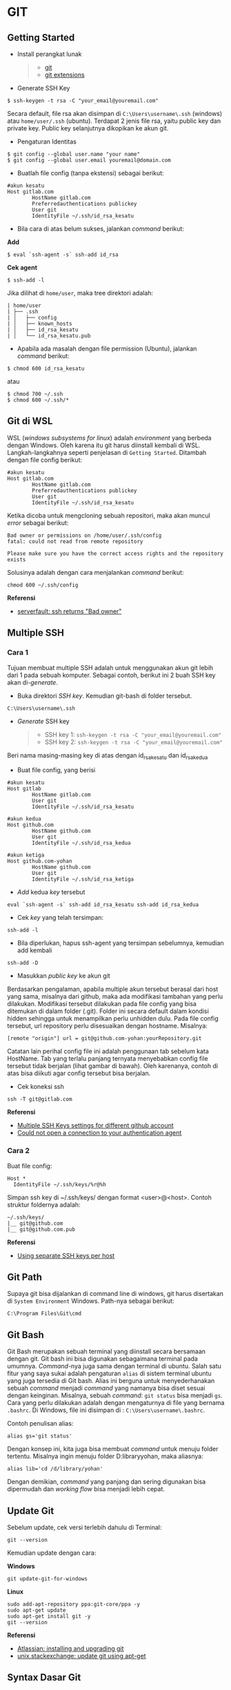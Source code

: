 #+STARTUP: overview

* GIT

** Getting Started

- Install perangkat lunak

  #+BEGIN_QUOTE

    - [[https://git-scm.com/download/win][git]]
    - [[https://gitextensions.github.io/][git extensions]]
  #+END_QUOTE

- Generate SSH Key

#+BEGIN_EXAMPLE
    $ ssh-keygen -t rsa -C "your_email@youremail.com"
#+END_EXAMPLE

Secara default, file rsa akan disimpan di =C:\Users\username\.ssh=
(windows) atau =home/user/.ssh= (ubuntu). Terdapat 2 jenis file rsa,
yaitu public key dan private key. Public key selanjutnya dikopikan ke
akun git.

- Pengaturan Identitas

#+BEGIN_EXAMPLE
    $ git config --global user.name "your name"
    $ git config --global user.email youremail@domain.com
#+END_EXAMPLE

- Buatlah file config (tanpa ekstensi) sebagai berikut:

#+BEGIN_EXAMPLE
    #akun kesatu
    Host gitlab.com
            HostName gitlab.com
            Preferredauthentications publickey
            User git
            IdentityFile ~/.ssh/id_rsa_kesatu
#+END_EXAMPLE

- Bila cara di atas belum sukses, jalankan /command/ berikut:

*Add*

#+BEGIN_EXAMPLE
    $ eval `ssh-agent -s` ssh-add id_rsa
#+END_EXAMPLE

*Cek agent*

#+BEGIN_EXAMPLE
    $ ssh-add -l
#+END_EXAMPLE

Jika dilihat di =home/user=, maka tree direktori adalah:

#+BEGIN_EXAMPLE
    | home/user
    | ├── .ssh
    | │   ├── config
    | │   ├── known_hosts
    | │   ├── id_rsa_kesatu
    | │   └── id_rsa_kesatu.pub
#+END_EXAMPLE

- Apabila ada masalah dengan file permission (Ubuntu), jalankan
  /command/ berikut:

#+BEGIN_EXAMPLE
    $ chmod 600 id_rsa_kesatu 
#+END_EXAMPLE

atau

#+BEGIN_EXAMPLE
    $ chmod 700 ~/.ssh
    $ chmod 600 ~/.ssh/*
#+END_EXAMPLE

** Git di WSL

WSL (/windows subsystems for linux/) adalah /environment/ yang berbeda
dengan Windows. Oleh karena itu git harus diinstall kembali di WSL.
Langkah-langkahnya seperti penjelasan di =Getting Started=. Ditambah
dengan file config berikut:

#+BEGIN_EXAMPLE
    #akun kesatu
    Host gitlab.com
            HostName gitlab.com
            Preferredauthentications publickey
            User git
            IdentityFile ~/.ssh/id_rsa_kesatu
#+END_EXAMPLE

Ketika dicoba untuk mengcloning sebuah repositori, maka akan muncul
/error/ sebagai berikut:

#+BEGIN_EXAMPLE
    Bad owner or permissions on /home/user/.ssh/config
    fatal: could not read from remote repository

    Please make sure you have the correct access rights and the repository
    exists
#+END_EXAMPLE

Solusinya adalah dengan cara menjalankan /command/ berikut:

#+BEGIN_EXAMPLE
    chmod 600 ~/.ssh/config
#+END_EXAMPLE

*Referensi*

- [[https://serverfault.com/questions/253313/ssh-returns-bad-owner-or-permissions-on-ssh-config][serverfault:
  ssh returns "Bad owner"]]

** Multiple SSH
*** Cara 1
    :PROPERTIES:
    :CUSTOM_ID: cara-1
    :END:

Tujuan membuat multiple SSH adalah untuk menggunakan akun git lebih dari
1 pada sebuah komputer. Sebagai contoh, berikut ini 2 buah SSH key akan
di-/generate/.

- Buka direktori /SSH key/. Kemudian git-bash di folder tersebut.

#+BEGIN_EXAMPLE
    C:\Users\username\.ssh
#+END_EXAMPLE

- /Generate/ SSH key

  #+BEGIN_QUOTE

    - SSH key 1: =ssh-keygen -t rsa -C "your_email@youremail.com"=
    - SSH key 2: =ssh-keygen -t rsa -C "your_email@youremail.com"=
  #+END_QUOTE

Beri nama masing-masing key di atas dengan id_rsa_kesatu dan
id_rsa_kedua

- Buat file config, yang berisi

#+BEGIN_EXAMPLE
    #akun kesatu
    Host gitlab
            HostName gitlab.com
            User git
            IdentityFile ~/.ssh/id_rsa_kesatu

    #akun kedua
    Host github.com
            HostName github.com
            User git
            IdentityFile ~/.ssh/id_rsa_kedua

    #akun ketiga
    Host github.com-yohan
            HostName github.com
            User git
            IdentityFile ~/.ssh/id_rsa_ketiga
#+END_EXAMPLE

- /Add/ kedua /key/ tersebut

#+BEGIN_EXAMPLE
    eval `ssh-agent -s` ssh-add id_rsa_kesatu ssh-add id_rsa_kedua
#+END_EXAMPLE

- Cek /key/ yang telah tersimpan:

#+BEGIN_EXAMPLE
    ssh-add -l
#+END_EXAMPLE

- Bila diperlukan, hapus ssh-agent yang tersimpan sebelumnya, kemudian
  add kembali

#+BEGIN_EXAMPLE
    ssh-add -D
#+END_EXAMPLE

- Masukkan /public key/ ke akun git

Berdasarkan pengalaman, apabila multiple akun tersebut berasal dari host
yang sama, misalnya dari github, maka ada modifikasi tambahan yang perlu
dilakukan. Modifikasi tersebut dilakukan pada file config yang bisa
ditemukan di dalam folder (.git). Folder ini secara default dalam
kondisi hidden sehingga untuk menampilkan perlu unhidden dulu. Pada file
config tersebut, url repository perlu disesuaikan dengan hostname.
Misalnya:

#+BEGIN_EXAMPLE
    [remote "origin"] url = git@github.com-yohan:yourRepository.git
#+END_EXAMPLE

Catatan lain perihal config file ini adalah penggunaan tab sebelum kata
HostName. Tab yang terlalu panjang ternyata menyebabkan config file
tersebut tidak berjalan (lihat gambar di bawah). Oleh karenanya, contoh
di atas bisa diikuti agar config tersebut bisa berjalan.

[[file:images/error.png]]

- Cek koneksi ssh

#+BEGIN_EXAMPLE
    ssh -T git@gitlab.com
#+END_EXAMPLE

*Referensi*

- [[https://gist.github.com/jexchan/2351996][Multiple SSH Keys settings
  for different github account]]
- [[https://stackoverflow.com/questions/17846529/could-not-open-a-connection-to-your-authentication-agent][Could
  not open a connection to your authentication agent]]

*** Cara 2
    :PROPERTIES:
    :CUSTOM_ID: cara-2
    :END:

Buat file config:

#+BEGIN_EXAMPLE
    Host *
      IdentityFile ~/.ssh/keys/%r@%h
#+END_EXAMPLE

Simpan ssh key di ~/.ssh/keys/ dengan format <user>@<host>. Contoh
struktur foldernya adalah:

#+BEGIN_EXAMPLE
    ~/.ssh/keys/
    |__ git@github.com
    |__ git@github.com.pub
#+END_EXAMPLE

*Referensi*

- [[https://ricostacruz.com/til/using-separate-ssh-keys-per-host][Using
  separate SSH keys per host]]

** Git Path

Supaya git bisa dijalankan di command line di windows, git harus
disertakan di =System Environment= Windows. Path-nya sebagai berikut:

#+BEGIN_EXAMPLE
    C:\Program Files\Git\cmd
#+END_EXAMPLE

** Git Bash

Git Bash merupakan sebuah terminal yang diinstall secara bersamaan
dengan git. Git bash ini bisa digunakan sebagaimana terminal pada
umumnya. /Command/-nya juga sama dengan terminal di ubuntu. Salah satu
fitur yang saya sukai adalah pengaturan =alias= di sistem terminal
ubuntu yang juga tersedia di Git bash. Alias ini berguna untuk
menyederhanakan sebuah /command/ menjadi /command/ yang namanya bisa
diset sesuai dengan keinginan. Misalnya, sebuah /command/: =git status=
bisa menjadi =gs=. Cara yang perlu dilakukan adalah dengan mengaturnya
di file yang bernama =.bashrc=. Di Windows, file ini disimpan di :
=C:\Users\username\.bashrc=.

Contoh penulisan alias:

#+BEGIN_EXAMPLE
    alias gs='git status'
#+END_EXAMPLE

Dengan konsep ini, kita juga bisa membuat /command/ untuk menuju folder
tertentu. Misalnya ingin menuju folder D:libraryyohan, maka aliasnya:

#+BEGIN_EXAMPLE
    alias lib='cd /d/library/yohan'
#+END_EXAMPLE

Dengan demikian, /command/ yang panjang dan sering digunakan bisa
dipermudah dan /working flow/ bisa menjadi lebih cepat.

** Update Git

Sebelum update, cek versi terlebih dahulu di Terminal:

#+BEGIN_EXAMPLE
    git --version
#+END_EXAMPLE

Kemudian update dengan cara:

*Windows*

#+BEGIN_EXAMPLE
    git update-git-for-windows
#+END_EXAMPLE

*Linux*

#+BEGIN_EXAMPLE
    sudo add-apt-repository ppa:git-core/ppa -y
    sudo apt-get update
    sudo apt-get install git -y
    git --version
#+END_EXAMPLE

*Referensi*

- [[https://confluence.atlassian.com/bitbucketserver/installing-and-upgrading-git-776640906.html][Atlassian:
  installing and upgrading git]]
- [[https://unix.stackexchange.com/questions/33617/how-can-i-update-to-a-newer-version-of-git-using-apt-get][unix.stackexchange:
  update git using apt-get]]

** Syntax Dasar Git

Syntax dasar untuk melakukan push dan pull melalui terminal (di windows:
git bash).

- Push

#+BEGIN_EXAMPLE
    $ git status
    $ git add . 
    $ git commit -m "isi pesan di sini"
    $ git push origin master
#+END_EXAMPLE

- Pull

#+BEGIN_EXAMPLE
    $ git pull origin master
#+END_EXAMPLE

*Referensi*

- [[https://git-scm.com/docs/gittutorial][git-scm: basic syntax]]

** Membuat Repositori Baru

Ada 2 cara untuk membuat repositori git. Pertama dengan cara cloning
repositori dari remote. Kedua dengan cara menjadikan eksisting folder
menjadi git repositori. Untuk kedua langkah tersebut, langkah awalnya
adalah sama, yaitu membuat /remote repository/. Selanjutnya dapat
mengikuti langkah-langkah berikut:

- Cloning Repositori

#+BEGIN_EXAMPLE
    git clone "url git repository" `
#+END_EXAMPLE

- Existing Folder

#+BEGIN_EXAMPLE
    git init
    git remote add origin "url git repository"
#+END_EXAMPLE

Setelah folder dibuat dan diisi dengan files, maka selanjutnya data
tersebut bisa disimpan di /remote repository/ dengan cara:

#+BEGIN_EXAMPLE
    git add . 
    git commit -m "initial commit"
    git push -u origin master
#+END_EXAMPLE

** Mengabaikan File

Terkadang ada files di dalam folder git yang tidak ingin kita /push/ ke
repositori. Files tersebut memungkinkan di-/ignore/ dengan cara
mendefinisikan dalam sebuah file dengan ekstensi *.gitignore*.

Sebagai contoh folder yang bernama *tes* ingin diabaikan oleh git maka
isi dari file *.gitignore* adalah:

#+BEGIN_EXAMPLE
    # Ignore folder named 'tes'
    files/tes/
#+END_EXAMPLE

File *.gitignore* ini bisa ditempatkan di folder mana saja di dalam file
git. URL folder yang diabaikannya mengunakan URL relative terhadap file
*.gitignore*.

** Submodule

/Command/ untuk meng-/cloning/ git repository sebagai submodule sebagai
berikut:

#+BEGIN_EXAMPLE
    git submodule add [url to git repo]
    git submodule init
#+END_EXAMPLE

*Referensi*

- [[https://www.vogella.com/tutorials/GitSubmodules/article.html][Using
  submodules in Git - Tutorial]]

** Git Branch

Ketika membuat sebuah repositori di git, maka secara default akan
dibuatkan sebuah repositori yang bernama =master=. Repositori ini
sebenarnya adalah sebuah branch. Di dalam git, memungkinkan untuk
mengcloning branch tersebut dengan menggunakan nama branch yang baru.
Dengan demikian, perubahan yang terjadi di branch yang baru tidak
langsung mengubah data di =master=.

Setiap commit yang dilakukan disimpan sebagai snapshot data pada commit
tersebut. Contoh snapshot commit pada branch master adalah sebagai
berikut:

[[file:images/gitbranch_initial.svg]]

Data tersebut bisa dilihat dengan /command/:

#+BEGIN_EXAMPLE
    git log --oneline
#+END_EXAMPLE

Branch master tersebut memiliki 3 buah commit. Commit yang terakhir
ditandai dengan pointer =head=. Misalnya pada contoh ini, branch yang
bernama testing dibuat dengan cara:

#+BEGIN_EXAMPLE
    git branch testing
#+END_EXAMPLE

Maka akan ada 2 buah branch sebagai berikut:

[[file:images/gitbranch_testing.svg]]

Sampai sini, branch testing hanya ada di lokal komputer.

Untuk bekerja dengan branch =testing=, jalankan /command/ berikut:

#+BEGIN_EXAMPLE
    git checkout testing
#+END_EXAMPLE

Maka pointer head akan berpindah ke branch testing.

[[file:images/gitbranch_testing_head.svg]]

Setelah melakukan perubahan di branch testing, kemudian commitlah data
tersebut dengan cara:

#+BEGIN_EXAMPLE
    git add .  git commit -m "C3"
#+END_EXAMPLE

Maka history git sekarang menjadi:

[[file:images/gitbranch_commit.svg]]

Selanjutnya, setelah semua pengembangan di branch testing selesai
dikerjakan. Datanya bisa digabungkan dengan branch master. Caranya
adalah dengan memindahkan pointer head ke master terlebih dahulu:

#+BEGIN_EXAMPLE
    git checkout master
#+END_EXAMPLE

Kemudian gabungkan dengan =git merge=:

#+BEGIN_EXAMPLE
    git merge testing
#+END_EXAMPLE

Maka history git sekarang menjadi:

[[file:images/gitbranch_final.svg]]

Apabila branch testing sudah tidak diperlukan lagi, branch tersebut bisa
didelete dengan cara:

#+BEGIN_EXAMPLE
    git branch -d testing
#+END_EXAMPLE

*Referensi*

- [[https://git-scm.com/book/en/v2/Git-Branching-Basic-Branching-and-Merging][Git
  branching]]

** Delete Git Branch

Git Branch harus di-delete di lokal dan di remote. Caranya adalah:

- Lokal

#+BEGIN_EXAMPLE
    git branch -a #to see the list of branches
    git branch -d repositoryname
#+END_EXAMPLE

Catatan: Gunakan -D untuk /force delete/.

- Remote

#+BEGIN_EXAMPLE
    git branch -a #to see the list of branches
    git push origin --delete repositoryname
#+END_EXAMPLE

** Git Merge

Ada 2 kondisi untuk merge, /fast-forward merge/ dan /three-way merge/.

*Fast-Forward Merge*

/Fast-forward merge/ terjadi ketika ada path yang linier antar branch
yang mau di-merge.

*Three-Way Merge*

/Three-way merge/ terjadi ketika path-nya tidak linear. Merge ini akan
menambahkan commit tambahan untuk menggabungkan 2 branch tersebut.

*References*

- [[https://git-scm.com/book/en/v2/Git-Branching-Branches-in-a-Nutshell][Git
  Branching - Branches in a Nutshell]]
- [[https://www.atlassian.com/git/tutorials/merging-vs-rebasing][Atlassian:
  Merging vs Rebasing]]
- [[https://git-scm.com/book/en/v2/Git-Branching-Rebasing][git-scm: Git
  Branching - Rebasing]]
- [[https://dev.to/neshaz/how-to-use-git-merge-the-correctway-25pd][How
  to Use git Merge]]

** Undo Last Changes
*** Undo Last Commit
    :PROPERTIES:
    :CUSTOM_ID: undo-last-commit
    :END:

- /Commit/ terakhir akan dihapus dari Git history

#+BEGIN_EXAMPLE
    $ git reset --soft HEAD~1
#+END_EXAMPLE

HEAD~1 artinya adalah me-/reset/ HEAD (/commit/ terakhir).

- Cek log history

#+BEGIN_EXAMPLE
    $ git log --oneline
#+END_EXAMPLE

*Referensi*

- [[https://devconnected.com/how-to-undo-last-git-commit/][devconnected:
  how to undo last git commit]]

*** Discard Unstaged Files
    :PROPERTIES:
    :CUSTOM_ID: discard-unstaged-files
    :END:

#+BEGIN_EXAMPLE
    git checkout .. -
#+END_EXAMPLE

*Referensi*

- [[https://stackoverflow.com/questions/52704/how-do-i-discard-unstaged-changes-in-git][stackoverflow:
  discard unstaged changes]]

** Lokal Git Storage
*Pengertian Git dan Github/Gitlab*

Berikut ini adalah pengertian Git dan Github/Gitlab berdasarkan
pemahaman saya.

Git dan github/gitlab adalah /service/ yang berbeda. Git adalah /version
control software/ yang bekerja di lokal komputer. Sedangkan
github/gitlab adalah cloud service untuk penyimpanan data Git
(/server/).

Dengan konsep tersebut, saya kemudian berekperimen untuk menyimpan
/remote/ data di lokal /server/ dan berhasil dijalankan baik itu di
Windows, Linux, dan MacOS.

*Tutorial*

Berikut ini adalah tutorialnya:

- create /remote folder/ di /server/, misalnya:

*Ubuntu*

#+BEGIN_EXAMPLE
    $ /mnt/remoteFiles/tes
#+END_EXAMPLE

*Windows*

#+BEGIN_EXAMPLE
    $ /Y/remoteFiles/tes
#+END_EXAMPLE

*Windows/Ubuntu/MacOS | General path*

#+BEGIN_EXAMPLE
    $ ssh://username@ipaddress/path/to/remote.git
#+END_EXAMPLE

Untuk cek path dari metode ssh adalah dengan perintah =$ pwd=.

Semua path di atas dinamakan =/path/to/remote= yang akan digunakan pada
/syntax/ di penjelasan berikutnya.

- jadikan sebagai git repository

#+BEGIN_EXAMPLE
    $ git init --bare
#+END_EXAMPLE

- create lokal repo

#+BEGIN_EXAMPLE
    $ git init
    $ git remote add origin /path/to/remote
#+END_EXAMPLE

Misalnya:

#+BEGIN_EXAMPLE
    $ git remote add origin /mnt/remoteFiles/tes
#+END_EXAMPLE

- push to remote

#+BEGIN_EXAMPLE
    $ git push -u origin master
#+END_EXAMPLE

- Cloning

#+BEGIN_EXAMPLE
    $ git clone /path/to/remote
#+END_EXAMPLE

*Referensi*

- [[https://unixnme.blogspot.com/2016/07/how-to-setup-git-server-on-mac-os-x.html][tutorial
  from other]]

** Lokal Git Web (Self Hosted)
*** Gitlab
    :PROPERTIES:
    :CUSTOM_ID: gitlab
    :END:

*Install Gitlab*

Berikut ini adalah cara install Gitlab di Ubuntu 20.04:

- update

#+BEGIN_EXAMPLE
    $ sudo apt update
#+END_EXAMPLE

- install dependencies

#+BEGIN_EXAMPLE
    $ sudo apt-get install -y curl openssh-server ca-certificates
#+END_EXAMPLE

- jika ingin Gitlab untuk mengirimkan notifikasi email (optional)

#+BEGIN_EXAMPLE
    $ sudo apt-get install -y postfix
#+END_EXAMPLE

- install Gitlab CE

#+BEGIN_EXAMPLE
    $ curl -sS https://packages.gitlab.com/install/repositories/gitlab/gitlab-ce/script.deb.sh | sudo bash
#+END_EXAMPLE

#+BEGIN_EXAMPLE
    $ sudo apt-get install gitlab-ce
#+END_EXAMPLE

atau /command/ berikut ini jika ingin menggunakan external url

#+BEGIN_EXAMPLE
    $ sudo EXTERNAL_URL="http://gitlabce.example.com" apt-get install gitlab-ce
#+END_EXAMPLE

- untuk konfigurasi ulang external_url atau konfigurasi lainnya, editlah
  file berikut

#+BEGIN_EXAMPLE
    $ sudo vim /etc/gitlab/gitlab.rb
#+END_EXAMPLE

- selanjutnya jalankan /command/ berikut

#+BEGIN_EXAMPLE
    $ sudo gitlab-ctl reconfigure
    $ gitlab-ctl start
#+END_EXAMPLE

- akses via web browser

#+BEGIN_EXAMPLE
    https://your_gitlab_domain_or_server_IP
#+END_EXAMPLE

- saat pertama kali dijalankan akan diminta untuk membuat password
- /default username/ adalah *root*.

*Uninstall Gitlab*

#+BEGIN_EXAMPLE
    $ sudo apt-get remove gitlab-ce
    $ sudo rm -rf /var/opt/gitlab
    $ sudo pkill -f gitlab
    $ sudo rm -rf /opt/gitlab
    $ sudo rm -rf /etc/gitlab
    $ sudo rm -rf /var/opt/gitlab
#+END_EXAMPLE

Kemudian restart komputer.

*Referensi*

- [[https://about.gitlab.com/install/#ubuntu][gitlab.com: install
  self-managed gitlab]]
- [[https://medium.com/@thecaffeinedev/how-to-setup-and-configure-your-own-gitlab-server-on-ubuntu-20-04-73214cf63882][medium:
  install gitlab]]
- [[https://docs.gitlab.com/omnibus/settings/configuration][konfigurasi
  gitlab]]

*** Gitea
    :PROPERTIES:
    :CUSTOM_ID: gitea
    :END:

*Install Gitea*

Berikut ini adalah cara install Gitea di Raspberry Pi menggunakan
docker-compose.yml:

- docker-compose.yml

#+BEGIN_EXAMPLE
    version: '2'
    services:
      web:
        image: kunde21/gitea-arm
        container_name: gitea
        environment:
          - USER_UID=1000
          - USER_GID=1000
          - DB_TYPE=mysql
          - DB_HOST=db:3306
          - DB_USER=gitea
          - DB_PASSWD=<yourpassword>
        restart: always
        volumes:
          - ./data:/data
        ports:
          - "80:3000"
          - "2200:22"
        depends_on:
          - db
      db:
        image: jsurf/rpi-mariadb
        restart: always
        environment:
          - MYSQL_ROOT_PASSWORD=<yourpassword>
          - MYSQL_DATABASE=gitea
          - MYSQL_USER=gitea
          - MYSQL_PASSWORD=<yourpassword>
        volumes:
          - ./db/:/var/lib/mysql    
#+END_EXAMPLE

- Jalankan docker compose

#+BEGIN_EXAMPLE
    $ docker-compose up
#+END_EXAMPLE

- Kemudian buka browser dan isi data yang diminta pada initial page
- Kemudian buatlah ssh di /client computer/ dan beri nama gitea

#+BEGIN_EXAMPLE
    $ ssh-keygen
#+END_EXAMPLE

Kemudian buatlah config dengan isi sebagai berikut:

#+BEGIN_EXAMPLE
    Host gitea.ysi
      HostName <IP Address>
      User git
      Port 2200
      IdentityFile ~/.ssh/gitea 
#+END_EXAMPLE

SSH tersebut dapat dites dengan cara:

#+BEGIN_EXAMPLE
    $ ssh -T gitea.ysi
#+END_EXAMPLE

Perlu diperhatikan di sini bahwa ssh menggunakan port 2200 sehingga
perlu disertakan di dalam config.

*Konfigurasi*

Konfigurasi dapat dilakukan pada file /data/gitea/conf/app.ini.

*Referensi*

- [[https://gitea.io/en-us/][Gitea]]

** Git Fetch vs Git Pull

Syntax

#+BEGIN_EXAMPLE
    $ git fetch origin 
#+END_EXAMPLE

#+BEGIN_EXAMPLE
    $ git pull origin master
#+END_EXAMPLE

Persamaan

#+BEGIN_QUOTE
  Git fetch and git pull digunakan untuk mengunduh data baru dari
  /remote repository/.
#+END_QUOTE

Perbedaan

#+BEGIN_QUOTE
  Git fetch hanya mengunduh metadata baru dari /remote repository/,
  tetapi tidak mengintegrasikan data baru ke /working files/.

  Git pull mengunduh semua data dan mengintegrasikan data tersebut ke
  /remote repository/.

  Dikarenakan Git pull akan mengabungkan (merge) data remote ke lokal,
  maka /merge conflict/ bisa terjadi. Gunakanlah /git pull/ hanya dengan
  /clean working copy/. Ini artinya tidak terdapat /local changes/
  sebelum pull.
#+END_QUOTE

Referensi

- [[https://gitbetter.substack.com/p/how-to-use-git-fetch-and-git-pull][how
  to use git fetch and git pull effectively]]

** Git Status
*Fungsi*

=Git status= berfungsi untuk menunjukkan status, misalnya sudah commit
dan push.

#+BEGIN_EXAMPLE
    $ git status
#+END_EXAMPLE

** Git Config
*** Line Endings
    :PROPERTIES:
    :CUSTOM_ID: line-endings
    :END:

*Isu*

Apabila git yang dibuat pertama kali di sistem operasi Windows dibuka di
sistem operasi lain dalam hal ini Linux, maka walaupun data sudah
sinkron dengan remote, =git status= di Linux akan menunjukkan bahwa
beberapa file dalam kondisi /modified/ sehingga harus di-add dan commit.
Ini dikarenakan ada isu dengan /line endings/. Untuk mengatasi hal
tersebut jalankan command berikut:

*Windows*

#+BEGIN_EXAMPLE
    $ git config --global core.autocrlf true
#+END_EXAMPLE

*Linux*

#+BEGIN_EXAMPLE
    git config --global core.autocrlf input
#+END_EXAMPLE

*Referensi*

- [[https://github.com/microsoft/WSL/issues/184][git status shows all
  files as modified]]
- [[https://git-scm.com/book/en/v2/Customizing-Git-Git-Configuration][customizing
  git - git configuration]]

*** Config File
    :PROPERTIES:
    :CUSTOM_ID: config-file
    :END:

/Typical config/:

#+BEGIN_EXAMPLE
    [core]
        repositoryformatversion = 0 
        filemode = true
        autocrlf = input
        bare = false
        logallrefupdates = true
    [remote "gitlocal"]
        url = git@gitlocal.ysi:phd/diss.git
        fetch = +refs/heads/*:refs/remotes/gitlocal/*
    [branch "master"]
        remote = gitlocal
        merge = refs/heads/master
#+END_EXAMPLE

Lokasi config ada di:

#+BEGIN_EXAMPLE
    .git/config
#+END_EXAMPLE

*** Push to Non-Bare Repo
    :PROPERTIES:
    :CUSTOM_ID: push-to-non-bare-repo
    :END:

Secara default, repo di server adalah berupa /bare/ repo. Sedangkan repo
di client yang digunakan sebagai /working repo/ adalah /non-bare/ repo.
Push hanya bisa dilakukan ke /bare/ repo. Tetapi, hal ini bisa diubah
agar push bisa dilakukan ke /non-bare/ repo dengan cara:

#+BEGIN_EXAMPLE
    git config --local receive.denyCurrentBranch updateInstead
#+END_EXAMPLE

** Git Tag
Tag biasanya digunakan untuk menandai rilis sebuah /software/.

*Menampilkan daftar tag*

#+BEGIN_EXAMPLE
    $ git tag
#+END_EXAMPLE

*Membuat tag*

#+BEGIN_EXAMPLE
    $ git tag -a v1.0 -m "versi ke 1.0"
#+END_EXAMPLE

-m adalah untuk menambahkan pesan. Apabila tidak ditambahkan pesan, maka
git akan membuka text editor.

*Tag commit terdahulu*

#+BEGIN_EXAMPLE
    $ git tag -a v1.1 9fceb02
#+END_EXAMPLE

=9fceb02= adalah nama commit-nya. Bisa dilihat di:

#+BEGIN_EXAMPLE
    $ git log --oneline 
#+END_EXAMPLE

*Push tag ke remote (misalnya: github/gitlab)*

Secara /default/, git push tidak mentransfer tag ke /remote servers/
seperti github/gitlab. Untuk mempush tag, lakukan:

#+BEGIN_EXAMPLE
    $ git push origin v1.1
#+END_EXAMPLE

untuk mempush semua tag:

#+BEGIN_EXAMPLE
    $ git push origin --tags
#+END_EXAMPLE

*Delete lokal tag*

#+BEGIN_EXAMPLE
    $ git tag -d v1.1
#+END_EXAMPLE

*Delete remote tag*

#+BEGIN_EXAMPLE
    $ git push <remote> :refs/tags/v1.1
    $ git push origin :refs/tags/v1.1
#+END_EXAMPLE

atau

#+BEGIN_EXAMPLE
    $ git push origin --delete v1.1
#+END_EXAMPLE

*Checkout tag*

#+BEGIN_EXAMPLE
    $ git checkout v1.1
#+END_EXAMPLE

*Referensi*

- [[https://git-scm.com/book/en/v2/Git-Basics-Tagging][Git docs: git
  basics - tagging]]

** Multiple Remotes

Remote bisa ditambahkan sebanyak yang diinginkan.

Secara default, nama remote biasanya adalah *origin*, sehingga remote
biasanya ditambahkan dengan /command/ (contoh):

#+BEGIN_EXAMPLE
    $ git remote add origin git@github.com:username/gitrepo.git
#+END_EXAMPLE

Nama *origin* hanya boleh satu. Untuk menambahkan remote baru, buatlah
nama remote dan url repo. Misalnya untuk menambahkan remote yang bernama
*newremote*, caranya adalah:

#+BEGIN_EXAMPLE
    $ git remote add newremote git@gitlab.com:username/gitrepo.git
#+END_EXAMPLE

Oleh dikarenakan ada 2 remote, perlu diperhatikan lagi alamat saat pull
dan push.

Misalnya untuk pull dari *newremote*:

#+BEGIN_EXAMPLE
    $ git pull newremote master
#+END_EXAMPLE

dan untuk push ke *newremote*:

#+BEGIN_EXAMPLE
    $ git push newremote master
#+END_EXAMPLE

** Continuous Integration

Continuous Integration (CI) digunakan untuk mencompile secara otomatis
program yang ada di dalam /repository/.

*** Gitlab CI
    :PROPERTIES:
    :CUSTOM_ID: gitlab-ci
    :END:

*Contoh Gitlab CI*

Cara mengaktifkannya adalah dengan membuat file *.gitlab-ci.yml*.

Berikut ini adalah contoh isi dari *.gitlab-ci.yml*. Isi file tersebut
untuk mengcompile latex file.

#+BEGIN_EXAMPLE
    compile_pdf:
      image: aergus/latex
      script:
            - pdflatex main.tex
      artifacts:
        paths:
              - main.pdf
#+END_EXAMPLE

Isi file tersebut mirip dengan docker-compose.yml. Image yang digunakan
pun memang berasal dari docker image.

*Install Gitlab Runner*

Agar Gitlab CI dapat dijalankan di self-hosted Gitlab, Gitlab Runner
harus diinstall.

*Referensi*

- [[https://stackoverflow.com/questions/53370840/this-job-is-stuck-because-the-project-doesnt-have-any-runners-online-assigned][assign
  gitlab runner]]

*** Github CI
    :PROPERTIES:
    :CUSTOM_ID: github-ci
    :END:

Buatlah file .github/workflows/compile.yml. Isinya sebagai berikut:

#+BEGIN_EXAMPLE
    name: Build LaTeX Document
    on:
      push:
        paths:
        - '**.tex'
    jobs:
      build_latex:
        runs-on: ubuntu-latest
        steps:
          - name: Set up Git repository
        uses: actions/checkout@v1
          - name: Compile LaTeX document
        uses: xu-cheng/latex-action@master
        with:
          root_file: main.tex
          - name: Uplod PDF
        uses: actions/upload-artifact@v1
        with:
          name: PDF
          path: main.pdf
#+END_EXAMPLE

** Download Sebuah File dari Github

Git clone akan mendownload semua files. Untuk mendownload sebuah file,
bisa menggunakan /command/ wget. Url yang digunakan adalah url sebuah
file dalam kondisi raw. Contoh:

#+BEGIN_EXAMPLE
    wget https://raw.githubusercontent.com/yohanfs/Git/master/Makefile
#+END_EXAMPLE

** Commor Error

- [[https://stackoverflow.com/questions/32378984/error-on-git-pull-error-cannot-open-git-fetch-head-permission-denied][Cannotopen .git/FETCH_HEAD: Permission denied]]
- [[https://stackoverflow.com/questions/44250002/how-to-solve-sign-and-send-pubkey-signing-failed-agent-refused-operation][Sign and send pubkey: signing failed]]
